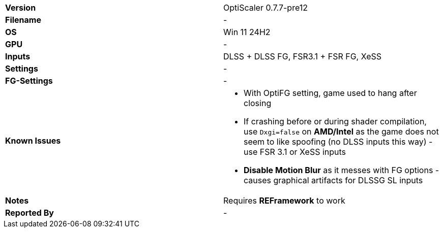 [cols="1,1"]
|===
|**Version**
|OptiScaler 0.7.7-pre12

|**Filename**
|-

|**OS**
|Win 11 24H2

|**GPU**
|-

|**Inputs**
|DLSS + DLSS FG, FSR3.1 + FSR FG, XeSS

|**Settings**
|-

|**FG-Settings**
|-

|**Known Issues**
a|
* With OptiFG setting, game used to hang after closing  
* If crashing before or during shader compilation, use `Dxgi=false` on **AMD/Intel** as the game does not seem to like spoofing (no DLSS inputs this way) - use FSR 3.1 or XeSS inputs
* **Disable Motion Blur** as it messes with FG options - causes graphical artifacts for DLSSG SL inputs

|**Notes**
|Requires **REFramework** to work

|**Reported By**
|-
|=== 